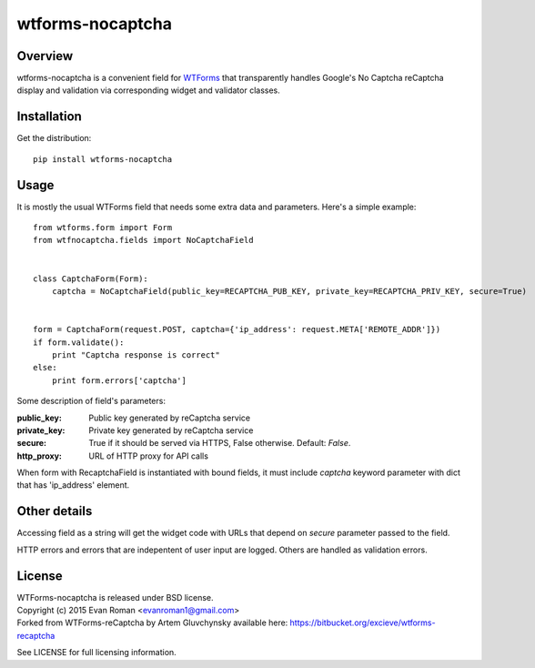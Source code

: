 =================
wtforms-nocaptcha
=================

Overview
--------
wtforms-nocaptcha is a convenient field for `WTForms <http://wtforms.simplecodes.com/>`_ that transparently handles
Google's No Captcha reCaptcha display and validation via corresponding widget and validator classes.


Installation
------------
Get the distribution::

  pip install wtforms-nocaptcha


Usage
-----
It is mostly the usual WTForms field that needs some extra data and parameters.
Here's a simple example::

  from wtforms.form import Form
  from wtfnocaptcha.fields import NoCaptchaField


  class CaptchaForm(Form):
      captcha = NoCaptchaField(public_key=RECAPTCHA_PUB_KEY, private_key=RECAPTCHA_PRIV_KEY, secure=True)


  form = CaptchaForm(request.POST, captcha={'ip_address': request.META['REMOTE_ADDR']})
  if form.validate():
      print "Captcha response is correct"
  else:
      print form.errors['captcha']


Some description of field's parameters:

:public_key:
    Public key generated by reCaptcha service
:private_key:
    Private key generated by reCaptcha service
:secure:
    True if it should be served via HTTPS, False otherwise. Default: *False*.
:http_proxy:
    URL of HTTP proxy for API calls

When form with RecaptchaField is instantiated with bound fields, it must include
*captcha* keyword parameter with dict that has 'ip_address' element.


Other details
-------------
Accessing field as a string will get the widget code with URLs that depend on
*secure* parameter passed to the field.

HTTP errors and errors that are indepentent of user input are logged.
Others are handled as validation errors.


License
-------
| WTForms-nocaptcha is released under BSD license.
| Copyright (c) 2015 Evan Roman <evanroman1@gmail.com>
| Forked from WTForms-reCaptcha by Artem Gluvchynsky available here: https://bitbucket.org/excieve/wtforms-recaptcha

See LICENSE for full licensing information.
